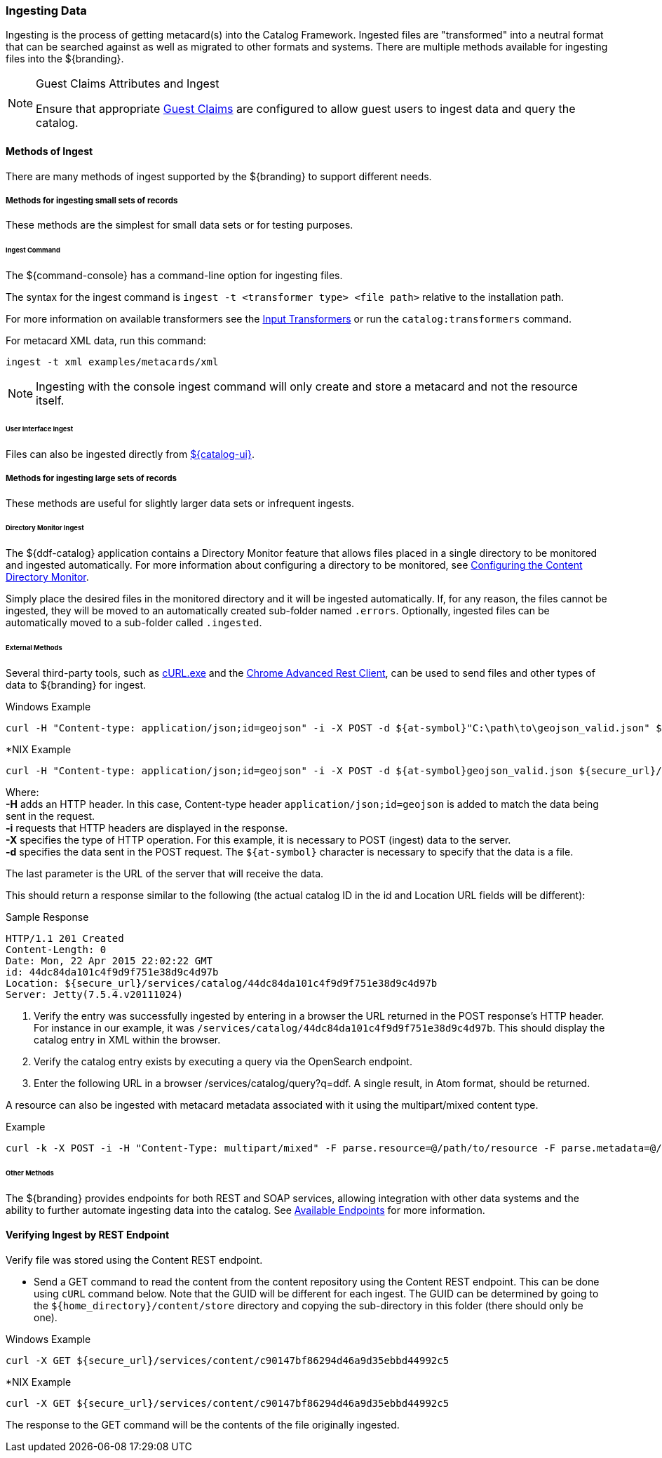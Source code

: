 :title: Ingesting Data
:type: dataManagement
:status: published
:summary: Methods of ingesting data.
:order: 01

=== Ingesting Data

Ingesting is the process of getting metacard(s) into the Catalog Framework.
Ingested files are "transformed" into a neutral format that can be searched against as well as migrated to other formats and systems.
There are multiple methods available for ingesting files into the ${branding}.

.Guest Claims Attributes and Ingest
[NOTE]
====
Ensure that appropriate <<_configuring_guest_interceptor,Guest Claims>> are configured to allow guest users to ingest data and query the catalog.
====

==== Methods of Ingest

There are many methods of ingest supported by the ${branding} to support different needs.

===== Methods for ingesting small sets of records

These methods are the simplest for small data sets or for testing purposes.

====== Ingest Command

The ${command-console} has a command-line option for ingesting files.

The syntax for the ingest command is `ingest -t <transformer type> <file path>` relative to the installation path.

For more information on available transformers see the <<_input_transformers, Input Transformers>> or run the `catalog:transformers` command.

For metacard XML data, run this command:
----
ingest -t xml examples/metacards/xml
----

[NOTE]
====
Ingesting with the console ingest command will only create and store a metacard and not the resource itself.
====

====== User Interface Ingest

Files can also be ingested directly from <<_ui_ingest, ${catalog-ui}>>.

===== Methods for ingesting large sets of records

These methods are useful for slightly larger data sets or infrequent ingests.

====== Directory Monitor Ingest

The ${ddf-catalog} application contains a Directory Monitor feature that allows files placed in a single directory to be monitored and ingested automatically.
For more information about configuring a directory to be monitored, see <<_configuring_the_content_directory_monitor,Configuring the Content Directory Monitor>>.

Simply place the desired files in the monitored directory and it will be ingested automatically.
If, for any reason, the files cannot be ingested, they will be moved to an automatically created sub-folder named `.errors`.
Optionally, ingested files can be automatically moved to a sub-folder called `.ingested`.

====== External Methods

Several third-party tools, such as https://curl.haxx.se/[cURL.exe] and the https://advancedrestclient.com/[Chrome Advanced Rest Client], can be used to send files and other types of data to ${branding} for ingest.

.Windows Example
----
curl -H "Content-type: application/json;id=geojson" -i -X POST -d ${at-symbol}"C:\path\to\geojson_valid.json" ${secure_url}/services/catalog
----

.*NIX Example
----
curl -H "Content-type: application/json;id=geojson" -i -X POST -d ${at-symbol}geojson_valid.json ${secure_url}/services/catalog
----

Where: +
*-H* adds an HTTP header. In this case, Content-type header `application/json;id=geojson` is added to match the data being sent in the request. +
*-i* requests that HTTP headers are displayed in the response. +
*-X* specifies the type of HTTP operation. For this example, it is necessary to POST (ingest) data to the server. +
*-d* specifies the data sent in the POST request. The `${at-symbol}` character is necessary to specify that the data is a file. +

The last parameter is the URL of the server that will receive the data.

This should return a response similar to the following (the actual catalog ID in the id and Location URL fields will be different):

.Sample Response
[source,http,linenums]
----
HTTP/1.1 201 Created
Content-Length: 0
Date: Mon, 22 Apr 2015 22:02:22 GMT
id: 44dc84da101c4f9d9f751e38d9c4d97b
Location: ${secure_url}/services/catalog/44dc84da101c4f9d9f751e38d9c4d97b
Server: Jetty(7.5.4.v20111024)
----

. Verify the entry was successfully ingested by entering in a browser the URL returned in the POST response's HTTP header. For instance in our example, it was `/services/catalog/44dc84da101c4f9d9f751e38d9c4d97b`. This should display the catalog entry in XML within the browser.
. Verify the catalog entry exists by executing a query via the OpenSearch endpoint.
. Enter the following URL in a browser /services/catalog/query?q=ddf. A single result, in Atom format, should be returned.


A resource can also be ingested with metacard metadata associated with it using the multipart/mixed content type.

.Example
----
curl -k -X POST -i -H "Content-Type: multipart/mixed" -F parse.resource=@/path/to/resource -F parse.metadata=@/path/to/metacard ${secure_url}/services/catalog
----

====== Other Methods

The ${branding} provides endpoints for both REST and SOAP services, allowing integration with other data systems and the ability to further automate ingesting data into the catalog. See <<_available_endpoints, Available Endpoints>> for more information.

==== Verifying Ingest by REST Endpoint

Verify file was stored using the Content REST endpoint.

* Send a GET command to read the content from the content repository using the Content REST endpoint. This can be done using `cURL` command below. Note that the GUID will be different for each ingest. The GUID can be determined by going to the `${home_directory}/content/store` directory and copying the sub-directory in this folder (there should only be one).

.Windows Example
[source,terminal]
----
curl -X GET ${secure_url}/services/content/c90147bf86294d46a9d35ebbd44992c5
----

.*NIX Example
[source,terminal]
----
curl -X GET ${secure_url}/services/content/c90147bf86294d46a9d35ebbd44992c5
----

The response to the GET command will be the contents of the file originally ingested.
